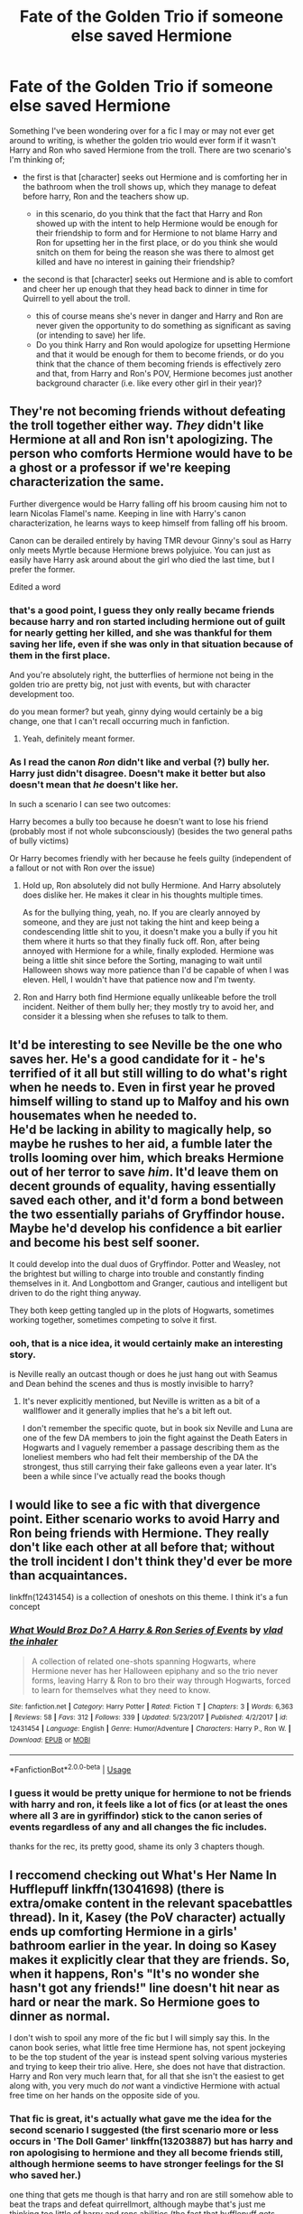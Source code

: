 #+TITLE: Fate of the Golden Trio if someone else saved Hermione

* Fate of the Golden Trio if someone else saved Hermione
:PROPERTIES:
:Author: Finite_Probability
:Score: 10
:DateUnix: 1588069143.0
:DateShort: 2020-Apr-28
:FlairText: Discussion
:END:
Something I've been wondering over for a fic I may or may not ever get around to writing, is whether the golden trio would ever form if it wasn't Harry and Ron who saved Hermione from the troll. There are two scenario's I'm thinking of;

- the first is that [character] seeks out Hermione and is comforting her in the bathroom when the troll shows up, which they manage to defeat before harry, Ron and the teachers show up.

  - in this scenario, do you think that the fact that Harry and Ron showed up with the intent to help Hermione would be enough for their friendship to form and for Hermione to not blame Harry and Ron for upsetting her in the first place, or do you think she would snitch on them for being the reason she was there to almost get killed and have no interest in gaining their friendship?

- the second is that [character] seeks out Hermione and is able to comfort and cheer her up enough that they head back to dinner in time for Quirrell to yell about the troll.

  - this of course means she's never in danger and Harry and Ron are never given the opportunity to do something as significant as saving (or intending to save) her life.
  - Do you think Harry and Ron would apologize for upsetting Hermione and that it would be enough for them to become friends, or do you think that the chance of them becoming friends is effectively zero and that, from Harry and Ron's POV, Hermione becomes just another background character (i.e. like every other girl in their year)?


** They're not becoming friends without defeating the troll together either way. /They/ didn't like Hermione at all and Ron isn't apologizing. The person who comforts Hermione would have to be a ghost or a professor if we're keeping characterization the same.

Further divergence would be Harry falling off his broom causing him not to learn Nicolas Flamel's name. Keeping in line with Harry's canon characterization, he learns ways to keep himself from falling off his broom.

Canon can be derailed entirely by having TMR devour Ginny's soul as Harry only meets Myrtle because Hermione brews polyjuice. You can just as easily have Harry ask around about the girl who died the last time, but I prefer the former.

Edited a word
:PROPERTIES:
:Author: Ash_Lestrange
:Score: 4
:DateUnix: 1588087432.0
:DateShort: 2020-Apr-28
:END:

*** that's a good point, I guess they only really became friends because harry and ron started including hermione out of guilt for nearly getting her killed, and she was thankful for them saving her life, even if she was only in that situation because of them in the first place.

And you're absolutely right, the butterflies of hermione not being in the golden trio are pretty big, not just with events, but with character development too.

do you mean former? but yeah, ginny dying would certainly be a big change, one that I can't recall occurring much in fanfiction.
:PROPERTIES:
:Author: Finite_Probability
:Score: 2
:DateUnix: 1588090066.0
:DateShort: 2020-Apr-28
:END:

**** Yeah, definitely meant former.
:PROPERTIES:
:Author: Ash_Lestrange
:Score: 2
:DateUnix: 1588092702.0
:DateShort: 2020-Apr-28
:END:


*** As I read the canon /Ron/ didn't like and verbal (?) bully her. Harry just didn't disagree. Doesn't make it better but also doesn't mean that /he/ doesn't like her.

In such a scenario I can see two outcomes:

Harry becomes a bully too because he doesn't want to lose his friend (probably most if not whole subconsciously) (besides the two general paths of bully victims)

Or Harry becomes friendly with her because he feels guilty (independent of a fallout or not with Ron over the issue)
:PROPERTIES:
:Author: RexCaldoran
:Score: 1
:DateUnix: 1588091509.0
:DateShort: 2020-Apr-28
:END:

**** Hold up, Ron absolutely did not bully Hermione. And Harry absolutely does dislike her. He makes it clear in his thoughts multiple times.

As for the bullying thing, yeah, no. If you are clearly annoyed by someone, and they are just not taking the hint and keep being a condescending little shit to you, it doesn't make you a bully if you hit them where it hurts so that they finally fuck off. Ron, after being annoyed with Hermione for a while, finally exploded. Hermione was being a little shit since before the Sorting, managing to wait until Halloween shows way more patience than I'd be capable of when I was eleven. Hell, I wouldn't have that patience now and I'm twenty.
:PROPERTIES:
:Author: Cally6
:Score: 8
:DateUnix: 1588105755.0
:DateShort: 2020-Apr-29
:END:


**** Ron and Harry both find Hermione equally unlikeable before the troll incident. Neither of them bully her; they mostly try to avoid her, and consider it a blessing when she refuses to talk to them.
:PROPERTIES:
:Author: solidariteten
:Score: 7
:DateUnix: 1588091796.0
:DateShort: 2020-Apr-28
:END:


** It'd be interesting to see Neville be the one who saves her. He's a good candidate for it - he's terrified of it all but still willing to do what's right when he needs to. Even in first year he proved himself willing to stand up to Malfoy and his own housemates when he needed to.\\
He'd be lacking in ability to magically help, so maybe he rushes to her aid, a fumble later the trolls looming over him, which breaks Hermione out of her terror to save /him/. It'd leave them on decent grounds of equality, having essentially saved each other, and it'd form a bond between the two essentially pariahs of Gryffindor house. Maybe he'd develop his confidence a bit earlier and become his best self sooner.

It could develop into the dual duos of Gryffindor. Potter and Weasley, not the brightest but willing to charge into trouble and constantly finding themselves in it. And Longbottom and Granger, cautious and intelligent but driven to do the right thing anyway.

They both keep getting tangled up in the plots of Hogwarts, sometimes working together, sometimes competing to solve it first.
:PROPERTIES:
:Author: TheCuddlyCanons
:Score: 8
:DateUnix: 1588085323.0
:DateShort: 2020-Apr-28
:END:

*** ooh, that is a nice idea, it would certainly make an interesting story.

is Neville really an outcast though or does he just hang out with Seamus and Dean behind the scenes and thus is mostly invisible to harry?
:PROPERTIES:
:Author: Finite_Probability
:Score: 2
:DateUnix: 1588091104.0
:DateShort: 2020-Apr-28
:END:

**** It's never explicitly mentioned, but Neville is written as a bit of a wallflower and it generally implies that he's a bit left out.

I don't remember the specific quote, but in book six Neville and Luna are one of the few DA members to join the fight against the Death Eaters in Hogwarts and I vaguely remember a passage describing them as the loneliest members who had felt their membership of the DA the strongest, thus still carrying their fake galleons even a year later. It's been a while since I've actually read the books though
:PROPERTIES:
:Author: TheCuddlyCanons
:Score: 2
:DateUnix: 1588092828.0
:DateShort: 2020-Apr-28
:END:


** I would like to see a fic with that divergence point. Either scenario works to avoid Harry and Ron being friends with Hermione. They really don't like each other at all before that; without the troll incident I don't think they'd ever be more than acquaintances.

linkffn(12431454) is a collection of oneshots on this theme. I think it's a fun concept
:PROPERTIES:
:Author: solidariteten
:Score: 3
:DateUnix: 1588085426.0
:DateShort: 2020-Apr-28
:END:

*** [[https://www.fanfiction.net/s/12431454/1/][*/What Would Broz Do? A Harry & Ron Series of Events/*]] by [[https://www.fanfiction.net/u/1401424/vlad-the-inhaler][/vlad the inhaler/]]

#+begin_quote
  A collection of related one-shots spanning Hogwarts, where Hermione never has her Halloween epiphany and so the trio never forms, leaving Harry & Ron to bro their way through Hogwarts, forced to learn for themselves what they need to know.
#+end_quote

^{/Site/:} ^{fanfiction.net} ^{*|*} ^{/Category/:} ^{Harry} ^{Potter} ^{*|*} ^{/Rated/:} ^{Fiction} ^{T} ^{*|*} ^{/Chapters/:} ^{3} ^{*|*} ^{/Words/:} ^{6,363} ^{*|*} ^{/Reviews/:} ^{58} ^{*|*} ^{/Favs/:} ^{312} ^{*|*} ^{/Follows/:} ^{339} ^{*|*} ^{/Updated/:} ^{5/23/2017} ^{*|*} ^{/Published/:} ^{4/2/2017} ^{*|*} ^{/id/:} ^{12431454} ^{*|*} ^{/Language/:} ^{English} ^{*|*} ^{/Genre/:} ^{Humor/Adventure} ^{*|*} ^{/Characters/:} ^{Harry} ^{P.,} ^{Ron} ^{W.} ^{*|*} ^{/Download/:} ^{[[http://www.ff2ebook.com/old/ffn-bot/index.php?id=12431454&source=ff&filetype=epub][EPUB]]} ^{or} ^{[[http://www.ff2ebook.com/old/ffn-bot/index.php?id=12431454&source=ff&filetype=mobi][MOBI]]}

--------------

*FanfictionBot*^{2.0.0-beta} | [[https://github.com/tusing/reddit-ffn-bot/wiki/Usage][Usage]]
:PROPERTIES:
:Author: FanfictionBot
:Score: 1
:DateUnix: 1588085432.0
:DateShort: 2020-Apr-28
:END:


*** I guess it would be pretty unique for hermione to not be friends with harry and ron, it feels like a lot of fics (or at least the ones where all 3 are in gyriffindor) stick to the canon series of events regardless of any and all changes the fic includes.

thanks for the rec, its pretty good, shame its only 3 chapters though.
:PROPERTIES:
:Author: Finite_Probability
:Score: 1
:DateUnix: 1588089762.0
:DateShort: 2020-Apr-28
:END:


** I reccomend checking out What's Her Name In Hufflepuff linkffn(13041698) (there is extra/omake content in the relevant spacebattles thread). In it, Kasey (the PoV character) actually ends up comforting Hermione in a girls' bathroom earlier in the year. In doing so Kasey makes it explicitly clear that they are friends. So, when it happens, Ron's "It's no wonder she hasn't got any friends!" line doesn't hit near as hard or near the mark. So Hermione goes to dinner as normal.

 

I don't wish to spoil any more of the fic but I will simply say this. In the canon book series, what little free time Hermione has, not spent jockeying to be the top student of the year is instead spent solving various mysteries and trying to keep their trio alive. Here, she does not have that distraction. Harry and Ron very much learn that, for all that she isn't the easiest to get along with, you very much do /not/ want a vindictive Hermione with actual free time on her hands on the opposite side of you.
:PROPERTIES:
:Author: ATRDCI
:Score: 3
:DateUnix: 1588088068.0
:DateShort: 2020-Apr-28
:END:

*** That fic is great, it's actually what gave me the idea for the second scenario I suggested (the first scenario more or less occurs in 'The Doll Gamer' linkffn(13203887) but has harry and ron apologising to hermione and they all become friends still, although hermione seems to have stronger feelings for the SI who saved her.)

one thing that gets me though is that harry and ron are still somehow able to beat the traps and defeat quirrellmort, although maybe that's just me thinking too little of harry and rons abilities (the fact that hufflepuff gets screwed over like slytherin in canon may also have given me an irrational dislike of them though).
:PROPERTIES:
:Author: Finite_Probability
:Score: 2
:DateUnix: 1588090644.0
:DateShort: 2020-Apr-28
:END:

**** One thing to remember is that Harry and Ron go to stay with Sirius (and presumably some sort of minder [Remus] as it's unlikely he's in any state to host kids by himself immediately after leaving Azkaban. Plenty of time to ask questions and get knowledge. The Flamel revelation came from a chocolate frog card, Harry can outfly the keys, Quirrelmort takes care of the troll and the chess set seems to be made for Ron. Since it seems that they are (or at least Harry is) something like actually friends with Neville here (for now as he tries his best to balance on that tightrope) having more Herbology knowledge offhand isn't unreasonable. And indeed, as "ways to attack a plant" go burning that motherfucker seems pretty instinctual no matter the exact species. The only /real/ problem is Snape's trap. And while Ron may not be familiar with logic puzzles and Riddles of that nature (heh), Harry himself isn't dumb. Especially given he's been forced to apply himself more than in canon. It might take longer than in canon, but the tragedy of this isn't that there is a time limit but the exact opposite. The Mirror of Erised was working as intended and Harry showing up nearly ruined everything.

 

I will say though that reading the final House points scene, I couldn't help but feel genuine anger at what had taken place. There ought to be a Hufflepuff boycott when the same thing happens next year (because you /know/ it will, even if Kasey manages to safely store the diary with no one being possesed.)
:PROPERTIES:
:Author: ATRDCI
:Score: 3
:DateUnix: 1588094003.0
:DateShort: 2020-Apr-28
:END:

***** that's a fair point, I forgot about the change in Harry's circumstances.
:PROPERTIES:
:Author: Finite_Probability
:Score: 2
:DateUnix: 1588094610.0
:DateShort: 2020-Apr-28
:END:

****** I did find it funny that with spells that got taught in SPELL Club, they could also fairly easily best the gauntlet. Including /three/ different ways to beat Snape's trap other than beating the riddle [one of which may have inadvertently been pointed out to Snape forcing him to hurriedly fix the loophole] and Daphne's contribution which would let you know if the bauble in the mirror was /actually/ the Philosopher's Stone or just a hunk of rock
:PROPERTIES:
:Author: ATRDCI
:Score: 3
:DateUnix: 1588095882.0
:DateShort: 2020-Apr-28
:END:


**** [[https://www.fanfiction.net/s/13203887/1/][*/The Doll Gamer/*]] by [[https://www.fanfiction.net/u/7192503/Redwall6921][/Redwall6921/]]

#+begin_quote
  I'm not a hero. I'm not even a functional human being. I'm just a living doll that does what it pleases without a care in the world. "Oh? Some more pots that need breaking. Is that a treasure chest? Mine now." OC SI. Gamer ability. Shameless. From the makers of Neville the Gamer is a new story of a sociopath stuck in the HP world with the gamer ability. Tada-da-daaa! Crash!
#+end_quote

^{/Site/:} ^{fanfiction.net} ^{*|*} ^{/Category/:} ^{Harry} ^{Potter} ^{*|*} ^{/Rated/:} ^{Fiction} ^{M} ^{*|*} ^{/Chapters/:} ^{20} ^{*|*} ^{/Words/:} ^{125,934} ^{*|*} ^{/Reviews/:} ^{1,273} ^{*|*} ^{/Favs/:} ^{3,317} ^{*|*} ^{/Follows/:} ^{4,076} ^{*|*} ^{/Updated/:} ^{2/24} ^{*|*} ^{/Published/:} ^{2/10/2019} ^{*|*} ^{/id/:} ^{13203887} ^{*|*} ^{/Language/:} ^{English} ^{*|*} ^{/Genre/:} ^{Humor/Adventure} ^{*|*} ^{/Characters/:} ^{OC} ^{*|*} ^{/Download/:} ^{[[http://www.ff2ebook.com/old/ffn-bot/index.php?id=13203887&source=ff&filetype=epub][EPUB]]} ^{or} ^{[[http://www.ff2ebook.com/old/ffn-bot/index.php?id=13203887&source=ff&filetype=mobi][MOBI]]}

--------------

*FanfictionBot*^{2.0.0-beta} | [[https://github.com/tusing/reddit-ffn-bot/wiki/Usage][Usage]]
:PROPERTIES:
:Author: FanfictionBot
:Score: 1
:DateUnix: 1588090676.0
:DateShort: 2020-Apr-28
:END:


*** [[https://www.fanfiction.net/s/13041698/1/][*/What's Her Name in Hufflepuff/*]] by [[https://www.fanfiction.net/u/12472/ashez2ashes][/ashez2ashes/]]

#+begin_quote
  There's still a lot to explore and experience in a world full of magic even if you never become a main character. In Hufflepuff house, you'll make friendships that will last a lifetime. Also, we have a table of infinite snacks. Gen/Friendship. First Year Complete.
#+end_quote

^{/Site/:} ^{fanfiction.net} ^{*|*} ^{/Category/:} ^{Harry} ^{Potter} ^{*|*} ^{/Rated/:} ^{Fiction} ^{T} ^{*|*} ^{/Chapters/:} ^{28} ^{*|*} ^{/Words/:} ^{174,803} ^{*|*} ^{/Reviews/:} ^{618} ^{*|*} ^{/Favs/:} ^{1,094} ^{*|*} ^{/Follows/:} ^{1,502} ^{*|*} ^{/Updated/:} ^{1/23} ^{*|*} ^{/Published/:} ^{8/20/2018} ^{*|*} ^{/id/:} ^{13041698} ^{*|*} ^{/Language/:} ^{English} ^{*|*} ^{/Genre/:} ^{Friendship/Humor} ^{*|*} ^{/Characters/:} ^{Susan} ^{B.,} ^{Hannah} ^{A.,} ^{OC,} ^{Eloise} ^{M.} ^{*|*} ^{/Download/:} ^{[[http://www.ff2ebook.com/old/ffn-bot/index.php?id=13041698&source=ff&filetype=epub][EPUB]]} ^{or} ^{[[http://www.ff2ebook.com/old/ffn-bot/index.php?id=13041698&source=ff&filetype=mobi][MOBI]]}

--------------

*FanfictionBot*^{2.0.0-beta} | [[https://github.com/tusing/reddit-ffn-bot/wiki/Usage][Usage]]
:PROPERTIES:
:Author: FanfictionBot
:Score: 1
:DateUnix: 1588088081.0
:DateShort: 2020-Apr-28
:END:


** I've seen some where Hermione already read about some dangerous spell and when the troll attacked she just kills it.
:PROPERTIES:
:Author: 15_Redstones
:Score: 0
:DateUnix: 1588105691.0
:DateShort: 2020-Apr-29
:END:
